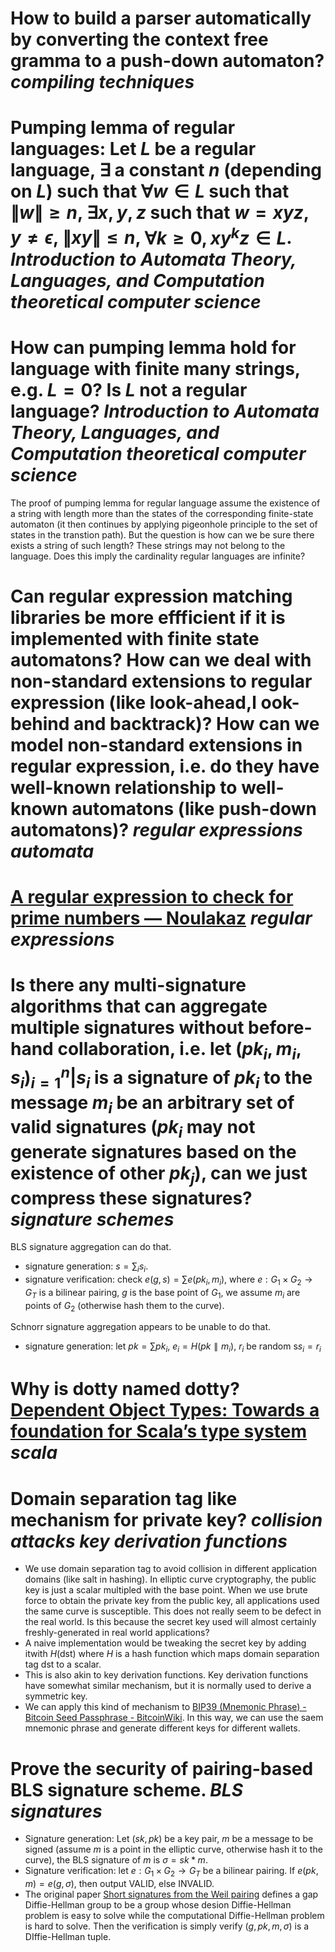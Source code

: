 * How to build a parser automatically by converting the context free gramma to a push-down automaton? [[compiling techniques]]
* Pumping lemma of regular languages: Let \( L \) be a regular language, \( \exists \) a constant \( n \) (depending on \( L \)) such that \( \forall w \in L \) such that \( \|w\| \ge n \), \( \exists x, y, z\) such that \( w = xyz \), \( y \ne \epsilon \),  \( \| xy\| \le n \), \( \forall k \ge 0, xy^kz \in L \). [[Introduction to Automata Theory, Languages, and Computation]] [[theoretical computer science]]
* How can pumping lemma hold for language with finite many strings, e.g. \( L = {0} \)? Is \( L \) not a regular language? [[Introduction to Automata Theory, Languages, and Computation]] [[theoretical computer science]] 
The proof of pumping lemma for regular language assume the existence of a string with length more than the states of the corresponding finite-state automaton (it then continues by applying pigeonhole principle to the set of states in the transtion path). But the question is how can we be sure there exists a string of such length? These strings may not belong to the language. Does this imply the cardinality regular languages are infinite?
* Can regular expression matching libraries be more effficient if it is implemented with finite state automatons? How can we deal with non-standard extensions to regular expression (like look-ahead,l ook-behind and backtrack)? How can we model non-standard extensions in regular expression, i.e. do they have well-known relationship to well-known automatons (like push-down automatons)? [[regular expressions]] [[automata]]
* [[https://www.noulakaz.net/2007/03/18/a-regular-expression-to-check-for-prime-numbers/][A regular expression to check for prime numbers — Noulakaz]] [[regular expressions]]
* Is there any multi-signature algorithms that can aggregate multiple signatures without before-hand collaboration, i.e. let \( (pk_i, m_i, s_i)_{i=1}^n | s_i \text{ is a signature of } pk_i \text{ to the message } m_i \) be an arbitrary set of valid signatures (\( pk_i \) may not generate signatures based on the existence of other \({pk_j}\)), can we just compress these signatures? [[signature schemes]]
BLS signature aggregation can do that.
+ signature generation: \( s = \sum_i s_i \).
+ signature verification: check \( e(g, s) = \sum{e(pk_i, m_i)} \), where \( e: G_1 \times G_2 \to G_T \) is a bilinear pairing, \(g\) is the base point of \(G_1\), we assume \(m_i\) are points of \(G_2\) (otherwise hash them to the curve).
Schnorr signature aggregation appears to be unable to do that.
+ signature generation: let \( pk = \sum{pk_i} \), \( e_i = H(pk \parallel m_i) \), \(r_i\) be random s\( s_i =  r_i \)
* Why is dotty named dotty? [[https://lampwww.epfl.ch/~amin/dot/fool.pdf][Dependent Object Types: Towards a foundation for Scala’s type system]] [[scala]]
* Domain separation tag like mechanism for private key? [[collision attacks]] [[key derivation functions]]
:PROPERTIES:
:id: 634e5b8a-bfbd-41dc-adcf-c4221f4174dd
:END:
+ We use domain separation tag to avoid collision in different application domains (like salt in hashing). In elliptic curve cryptography, the public key is just a scalar multipled with the base point. When we use brute force to obtain the private key from the public key, all applications used the same curve is susceptible. This does not really seem to be defect in the real world. Is this because the secret key used will almost certainly freshly-generated in real world applications?
+ A naive implementation would be tweaking the secret key by adding itwith \( H(\text{dst}) \) where \( H \) is a hash function which maps domain separation tag \(\text{dst}\) to a scalar.
+ This is also akin to key derivation functions. Key derivation functions have somewhat similar mechanism, but it is normally used to derive a symmetric key.
+ We can apply this kind of mechanism to [[https://en.bitcoinwiki.org/wiki/Mnemonic_phrase][BIP39 (Mnemonic Phrase) - Bitcoin Seed Passphrase - BitcoinWiki]]. In this way, we can use the saem mnemonic phrase and generate different keys for different wallets.
* Prove the security of pairing-based BLS signature scheme. [[BLS signatures]]
+ Signature generation: Let \( (sk, pk) \) be a key pair, \( m \) be a message to be signed (assume \( m \) is a point in the elliptic curve, otherwise hash it to the curve), the BLS signature of \( m \) is \( \sigma = sk * m \).
+ Signature verification: let \( e: G_1 \times G_2 \to G_T \) be a bilinear pairing. If \( e(pk, m) = e(g, \sigma) \), then output VALID, else INVALID.
+ The original paper [[https://www.iacr.org/archive/asiacrypt2001/22480516.pdf][Short signatures from the Weil pairing]] defines a gap Diffie-Hellman group to be a group whose desion Diffie-Hellman problem is easy to solve while the computational Diffie-Hellman problem is hard to solve. Then the verification is simply verify \( (g, pk, m, \sigma) \) is a DIffie-Hellman tuple.